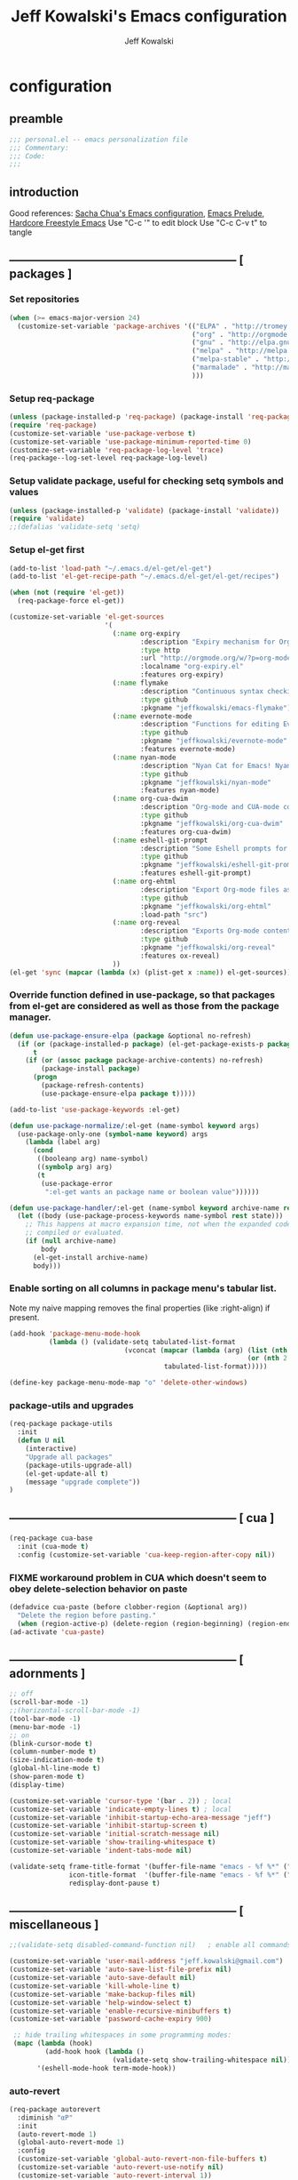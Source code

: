 #+TITLE: Jeff Kowalski's Emacs configuration
#+AUTHOR: Jeff Kowalski
#+PROPERTY: header-args :tangle yes :comments org
#+OPTIONS: toc:4 h:4
* configuration
** preamble
#+BEGIN_SRC emacs-lisp :comments no :padline no
  ;;; personal.el -- emacs personalization file
  ;;; Commentary:
  ;;; Code:
  ;;;
#+END_SRC
** introduction
Good references: [[https://github.com/sachac/.emacs.d/blob/gh-pages/Sacha.org][Sacha Chua's Emacs configuration]], [[https://github.com/bbatsov/prelude][Emacs Prelude]], [[http://doc.rix.si/org/fsem.html][Hardcore Freestyle Emacs]]
Use "C-c '" to edit block
Use "C-c C-v t" to tangle
** ----------------------------------------------------------- [ packages ]
*** Set repositories
#+BEGIN_SRC emacs-lisp
  (when (>= emacs-major-version 24)
    (customize-set-variable 'package-archives '(("ELPA" . "http://tromey.com/elpa/")
                                                ("org" . "http://orgmode.org/elpa/")
                                                ("gnu" . "http://elpa.gnu.org/packages/")
                                                ("melpa" . "http://melpa.org/packages/")
                                                ("melpa-stable" . "http://stable.melpa.org/packages/")
                                                ("marmalade" . "http://marmalade-repo.org/packages/")
                                                )))
#+END_SRC

*** Setup req-package
#+BEGIN_SRC emacs-lisp
  (unless (package-installed-p 'req-package) (package-install 'req-package))
  (require 'req-package)
  (customize-set-variable 'use-package-verbose t)
  (customize-set-variable 'use-package-minimum-reported-time 0)
  (customize-set-variable 'req-package-log-level 'trace)
  (req-package--log-set-level req-package-log-level)
#+END_SRC
*** Setup validate package, useful for checking setq symbols and values
#+BEGIN_SRC emacs-lisp
  (unless (package-installed-p 'validate) (package-install 'validate))
  (require 'validate)
  ;;(defalias 'validate-setq 'setq)
#+END_SRC
*** Setup el-get first
#+BEGIN_SRC emacs-lisp
  (add-to-list 'load-path "~/.emacs.d/el-get/el-get")
  (add-to-list 'el-get-recipe-path "~/.emacs.d/el-get/el-get/recipes")

  (when (not (require 'el-get))
    (req-package-force el-get))

  (customize-set-variable 'el-get-sources
                          '(
                            (:name org-expiry
                                   :description "Expiry mechanism for Org entries"
                                   :type http
                                   :url "http://orgmode.org/w/?p=org-mode.git;a=blob_plain;f=contrib/lisp/org-expiry.el;hb=HEAD"
                                   :localname "org-expiry.el"
                                   :features org-expiry)
                            (:name flymake
                                   :description "Continuous syntax checking for Emacs"
                                   :type github
                                   :pkgname "jeffkowalski/emacs-flymake")
                            (:name evernote-mode
                                   :description "Functions for editing Evernote notes directly from Emacs"
                                   :type github
                                   :pkgname "jeffkowalski/evernote-mode"
                                   :features evernote-mode)
                            (:name nyan-mode
                                   :description "Nyan Cat for Emacs! Nyanyanyanyanyanyanyanyanyan!"
                                   :type github
                                   :pkgname "jeffkowalski/nyan-mode"
                                   :features nyan-mode)
                            (:name org-cua-dwim
                                   :description "Org-mode and CUA-mode compatibility layer"
                                   :type github
                                   :pkgname "jeffkowalski/org-cua-dwim"
                                   :features org-cua-dwim)
                            (:name eshell-git-prompt
                                   :description "Some Eshell prompts for Git users"
                                   :type github
                                   :pkgname "jeffkowalski/eshell-git-prompt"
                                   :features eshell-git-prompt)
                            (:name org-ehtml
                                   :description "Export Org-mode files as editable web pages"
                                   :type github
                                   :pkgname "jeffkowalski/org-ehtml"
                                   :load-path "src")
                            (:name org-reveal
                                   :description "Exports Org-mode contents to Reveal.js HTML presentation"
                                   :type github
                                   :pkgname "jeffkowalski/org-reveal"
                                   :features ox-reveal)
                            ))
  (el-get 'sync (mapcar (lambda (x) (plist-get x :name)) el-get-sources))
#+END_SRC

*** Override function defined in use-package, so that packages from el-get are considered as well as those from the package manager.
#+BEGIN_SRC emacs-lisp
  (defun use-package-ensure-elpa (package &optional no-refresh)
    (if (or (package-installed-p package) (el-get-package-exists-p package))
        t
      (if (or (assoc package package-archive-contents) no-refresh)
          (package-install package)
        (progn
          (package-refresh-contents)
          (use-package-ensure-elpa package t)))))

  (add-to-list 'use-package-keywords :el-get)

  (defun use-package-normalize/:el-get (name-symbol keyword args)
    (use-package-only-one (symbol-name keyword) args
      (lambda (label arg)
        (cond
         ((booleanp arg) name-symbol)
         ((symbolp arg) arg)
         (t
          (use-package-error
           ":el-get wants an package name or boolean value"))))))

  (defun use-package-handler/:el-get (name-symbol keyword archive-name rest state)
    (let ((body (use-package-process-keywords name-symbol rest state)))
      ;; This happens at macro expansion time, not when the expanded code is
      ;; compiled or evaluated.
      (if (null archive-name)
          body
        (el-get-install archive-name)
        body)))
#+END_SRC

*** Enable sorting on all columns in package menu's tabular list.
Note my naive mapping removes the final properties (like :right-align) if present.
#+BEGIN_SRC emacs-lisp
  (add-hook 'package-menu-mode-hook
            (lambda () (validate-setq tabulated-list-format
                               (vconcat (mapcar (lambda (arg) (list (nth 0 arg) (nth 1 arg)
                                                              (or (nth 2 arg) t)))
                                         tabulated-list-format)))))

  (define-key package-menu-mode-map "o" 'delete-other-windows)
#+END_SRC
*** package-utils and upgrades
#+BEGIN_SRC emacs-lisp
  (req-package package-utils
    :init
    (defun U nil
      (interactive)
      "Upgrade all packages"
      (package-utils-upgrade-all)
      (el-get-update-all t)
      (message "upgrade complete"))
  )
#+END_SRC
** ----------------------------------------------------------- [ cua ]
#+BEGIN_SRC emacs-lisp
  (req-package cua-base
    :init (cua-mode t)
    :config (customize-set-variable 'cua-keep-region-after-copy nil))
#+END_SRC

*** FIXME workaround problem in CUA which doesn't seem to obey delete-selection behavior on paste
#+BEGIN_SRC emacs-lisp
  (defadvice cua-paste (before clobber-region (&optional arg))
    "Delete the region before pasting."
    (when (region-active-p) (delete-region (region-beginning) (region-end))))
  (ad-activate 'cua-paste)
#+END_SRC
** ----------------------------------------------------------- [ adornments ]
#+BEGIN_SRC emacs-lisp
  ;; off
  (scroll-bar-mode -1)
  ;;(horizontal-scroll-bar-mode -1)
  (tool-bar-mode -1)
  (menu-bar-mode -1)
  ;; on
  (blink-cursor-mode t)
  (column-number-mode t)
  (size-indication-mode t)
  (global-hl-line-mode t)
  (show-paren-mode t)
  (display-time)

  (customize-set-variable 'cursor-type '(bar . 2)) ; local
  (customize-set-variable 'indicate-empty-lines t) ; local
  (customize-set-variable 'inhibit-startup-echo-area-message "jeff")
  (customize-set-variable 'inhibit-startup-screen t)
  (customize-set-variable 'initial-scratch-message nil)
  (customize-set-variable 'show-trailing-whitespace t)
  (customize-set-variable 'indent-tabs-mode nil)

  (validate-setq frame-title-format '(buffer-file-name "emacs - %f %*" ("%b %*"))
                 icon-title-format  '(buffer-file-name "emacs - %f %*" ("%b %*"))
                 redisplay-dont-pause t)
#+END_SRC
** ----------------------------------------------------------- [ miscellaneous ]
#+BEGIN_SRC emacs-lisp
  ;;(validate-setq disabled-command-function nil)   ; enable all commands

  (customize-set-variable 'user-mail-address "jeff.kowalski@gmail.com")
  (customize-set-variable 'auto-save-list-file-prefix nil)
  (customize-set-variable 'auto-save-default nil)
  (customize-set-variable 'kill-whole-line t)
  (customize-set-variable 'make-backup-files nil)
  (customize-set-variable 'help-window-select t)
  (customize-set-variable 'enable-recursive-minibuffers t)
  (customize-set-variable 'password-cache-expiry 900)

   ;; hide trailing whitespaces in some programming modes:
   (mapc (lambda (hook)
           (add-hook hook (lambda ()
                            (validate-setq show-trailing-whitespace nil))))
         '(eshell-mode-hook term-mode-hook))
#+END_SRC
*** auto-revert
#+BEGIN_SRC emacs-lisp
  (req-package autorevert
    :diminish "αΡ"
    :init
    (auto-revert-mode 1)
    (global-auto-revert-mode 1)
    :config
    (customize-set-variable 'global-auto-revert-non-file-buffers t)
    (customize-set-variable 'auto-revert-use-notify nil)
    (customize-set-variable 'auto-revert-interval 1))
#+END_SRC
*** clang-format
#+BEGIN_SRC emacs-lisp
  (req-package clang-format
    :bind (("C-M-\\" . clang-format-buffer))
    :config (customize-set-variable 'clang-format-executable "clang-format-3.8"))
#+END_SRC
*** cperl mode
#+BEGIN_SRC emacs-lisp
  (req-package cperl-mode
    :init (defalias 'perl-mode 'cperl-mode))
#+END_SRC
*** compile
#+BEGIN_SRC emacs-lisp
  (req-package compile
    :bind (("<f5>" . recompile)))
#+END_SRC
*** doc view
#+BEGIN_SRC emacs-lisp
  (req-package doc-view
    :config
    (customize-set-variable 'doc-view-ghostscript-options
                            '("-dMaxBitmap=2147483647" "-dSAFER" "-dNOPAUSE" "-sDEVICE=png16m" "-dTextAlphaBits=4" "-dBATCH" "-dGraphicsAlphaBits=4" "-dQUIET"))
    (customize-set-variable 'doc-view-resolution 300))
#+END_SRC
*** fish mode
#+BEGIN_SRC emacs-lisp
  (req-package fish-mode)
#+END_SRC
*** make mode
#+BEGIN_SRC emacs-lisp
  (req-package make-mode
    ;; re-tabbing during whitespace-cleanup would kill makefiles
    :config
    (add-hook 'makefile-mode-hook
              (lambda () (remove-hook 'before-save-hook 'whitespace-cleanup t))))
#+END_SRC
*** whitespace
#+BEGIN_SRC emacs-lisp
  (defun modi/just-one-space-post-kill-word (&rest _)
    "Function to manage white space after `kill-word' operations.

  1. If point is at the beginning of the line after possibly some white space,
     remove that white space and re-indent that line.
  2. If there is space before or after the point, ensure that there is only
     one white space around the point.
  3. Otherwise, do nothing.

  During the whole operation do not change the point position with respect to the
  surrounding white space.

  abc|   def  ghi <-- point on the left of white space after 'abc'
  abc| ghi        <-- point still before white space after calling this function
  abc   |def  ghi <-- point on the right of white space before 'def'
  abc |ghi        <-- point still after white space after calling this function."
    (save-excursion ; maintain the initial position of the pt with respect to space
      (cond ((looking-back "^ *") ; remove extra space at beginning of line
             (just-one-space 0)
             (indent-according-to-mode))
            ((or (looking-at   " ")
                 (looking-back " ")) ; adjust space only if it exists
             (just-one-space 1))
            (t ; do nothing otherwise, includes case where the point is at EOL
             ))))
  ;; Delete extra horizontal white space after `kill-word' and `backward-kill-word'
  (advice-add 'kill-word :after #'modi/just-one-space-post-kill-word)
#+END_SRC

** ----------------------------------------------------------- [ emacs prelude ]
#+BEGIN_SRC emacs-lisp
  (req-package prelude-mode
    :diminish (prelude-mode . " π")
    :defines (prelude-mode-map)
    :config
    ;; fix keyboard behavior on terminals that send ^[O{ABCD} for arrows
    (defvar ALT-O-map (make-sparse-keymap) "ALT-O keymap.")
    (define-key prelude-mode-map (kbd "M-O") ALT-O-map))

  (req-package prelude-programming
    :config
    (add-hook 'prelude-prog-mode-hook
              (lambda ()
                (guru-mode -1)
                (whitespace-mode -1)) t))
#+END_SRC
** ----------------------------------------------------------- [ keyboard macros ]
#+BEGIN_SRC emacs-lisp
  (defvar defining-key)

  (defun end-define-macro-key nil
    "Ends the current macro definition."
    (interactive)
    (end-kbd-macro nil)
    (global-set-key defining-key last-kbd-macro)
    (global-set-key [f8] 'define-macro-key))

  (defun define-macro-key (key)
    "Bind a set of keystrokes to a single KEY."
    (interactive "kKey to define: ")
    (setq defining-key key)
    (global-set-key [f8] 'end-define-macro-key)
    (start-kbd-macro nil))

  (global-set-key (kbd "<f8>")            'define-macro-key)
#+END_SRC
** ----------------------------------------------------------- [ smartparens ]
#+BEGIN_SRC emacs-lisp
  (req-package smartparens
    :diminish " Φ"
    :config
    (define-key smartparens-strict-mode-map (kbd "M-<delete>")    'sp-unwrap-sexp)
    (define-key smartparens-strict-mode-map (kbd "M-<backspace>") 'sp-backward-unwrap-sexp))
#+END_SRC
** ----------------------------------------------------------- [ registers ]
Registers allow you to jump to a file or other location quickly.
To jump to a register, use C-x r j followed by the letter of the register.
#+BEGIN_SRC emacs-lisp
  (mapc
   (lambda (r)
     (set-register (car r) (cons 'file (cdr r))))
   '((?p . "~/.emacs.d/personal/personal.org")
     (?i . "~/Dropbox/sync-linux/installation.txt")
     (?c . "~/.emacs.d/personal/custom.el")
     (?f . "~/.config/fish/config.fish")
     (?m . "~/Dropbox/sync-linux/mac_addrs.org")
     (?z . "~/.zshrc")
     (?s . "~/Dropbox/workspace/sauron/sauron.rb")))
#+END_SRC
** ----------------------------------------------------------- [ shell / eshell ]
#+BEGIN_SRC emacs-lisp
  (req-package eshell
    :config
    (add-hook 'emacs-startup-hook
              (lambda ()
                (let ((default-directory (getenv "HOME")))
                  (command-execute 'eshell)
                  (bury-buffer))))

    ;; Visual commands are commands which require a proper terminal.
    ;; eshell will run them in a term buffer when you invoke them.
    (customize-set-variable 'eshell-visual-commands
                   '("less" "tmux" "htop" "top" "bash" "zsh" "fish"))
    (customize-set-variable 'eshell-visual-subcommands
                   '(("git" "log" "l" "diff" "show"))))

  (req-package eshell-git-prompt
    :require eshell
    :config
    (set-fontset-font t 'unicode "PowerlineSymbols" nil 'prepend))

  ;; (add-hook 'eshell-mode-hook
  ;;           (lambda ()
  ;;               (define-key eshell-mode-map
  ;;                 [remap pcomplete]
  ;;                 'helm-esh-pcomplete)))
  ;; (add-hook 'eshell-mode-hook
  ;;           (lambda ()
  ;;               (define-key eshell-mode-map
  ;;                 (kbd "M-p")
  ;;                 'helm-eshell-history)))
#+END_SRC
** ----------------------------------------------------------- [ multi-term ]
#+BEGIN_SRC emacs-lisp
  (req-package multi-term
    :bind* (("C-c t" . multi-term-dedicated-toggle))
    :config
    (customize-set-variable 'multi-term-dedicated-close-back-to-open-buffer-p t)
    (customize-set-variable 'multi-term-dedicated-select-after-open-p t)
    (customize-set-variable 'multi-term-program-switches "--login")
    (bind-key "C-c t" 'multi-term-dedicated-toggle prelude-mode-map))
#+END_SRC
** ----------------------------------------------------------- [ undo-tree ]
#+BEGIN_SRC emacs-lisp
  (req-package undo-tree
    :diminish " τ"
    :bind* (("C-z" . undo-tree-undo))
    :init (global-undo-tree-mode))
#+END_SRC
** ----------------------------------------------------------- [ image+ ]
#+BEGIN_SRC emacs-lisp
  (req-package image+
    :config
    (imagex-global-sticky-mode)
    (imagex-auto-adjust-mode)
    (let ((map imagex-sticky-mode-map))
      (define-key map "+" 'imagex-sticky-zoom-in)
      (define-key map "-" 'imagex-sticky-zoom-out)
      (define-key map "l" 'imagex-sticky-rotate-left)
      (define-key map "r" 'imagex-sticky-rotate-right)
      (define-key map "m" 'imagex-sticky-maximize)
      (define-key map "o" 'imagex-sticky-restore-original)
      (define-key map "\C-x\C-s" 'imagex-sticky-save-image)))
#+END_SRC
** ----------------------------------------------------------- [ cmake ]
#+BEGIN_SRC emacs-lisp
  (req-package cmake-mode
    :config (add-hook 'cmake-mode-hook
                      (lambda () (customize-set-variable 'cmake-tab-width 4))))

  (req-package cmake-ide ; https://github.com/atilaneves/cmake-ide
    :require rtags       ; https://github.com/Andersbakken/rtags
    :config (cmake-ide-setup))
#+END_SRC
** ----------------------------------------------------------- [ dired ]
#+BEGIN_SRC emacs-lisp
  (req-package dired-single
    :require (autorevert dired dired+)
    :config
    (customize-set-variable 'font-lock-maximum-decoration (quote ((dired-mode) (t . t))))
    (customize-set-variable 'dired-omit-files (concat dired-omit-files "\\."))
    (add-hook 'dired-mode-hook (lambda () (dired-omit-mode)))
    (define-key dired-mode-map [return] 'dired-single-buffer)
    (define-key dired-mode-map [down-mouse-1] 'dired-single-buffer-mouse)
    (define-key dired-mode-map [^]
      (lambda ()
        (dired-single-buffer ".."))))
#+END_SRC
** ----------------------------------------------------------- [ helm ]
#+BEGIN_SRC emacs-lisp
  (req-package helm
    :diminish " H"
    :init (helm-mode 1)
    :bind (("C-x C-f" . helm-find-files)
           ("M-x"     . helm-M-x)
           ("C-x b"   . helm-buffers-list)
           ("C-M-g"   . helm-do-grep))
    :config
    (helm-adaptive-mode t)
    (defun jeff/find-file-as-root ()
      "Like 'helm-find-file', but automatically edit the file with root-privileges (using tramp/sudo), if the file is not writable by user."
      (interactive)
      (let ((file (helm-read-file-name "Edit as root: ")))
        (unless (file-writable-p file)
          (setq file (concat "/sudo:root@localhost:" file)))
        (find-file file)))
    (global-set-key (kbd "C-x F") 'jeff/find-file-as-root))
#+END_SRC

*** FIXME workaround problem in select-frame-set-input-focus
  select-frame-set-input-focus(#<frame *Minibuf-1* * 0x6a44268>)
  helm-frame-or-window-configuration(restore)
  helm-cleanup()
  ...
  helm-internal(...)
  ...
which throws error "progn: Not an in-range integer, float, or cons of integers"
#+BEGIN_SRC emacs-lisp
  (defun select-frame-set-input-focus (frame &optional norecord)
    "Select FRAME, raise it, and set input focus, if possible.
  If `mouse-autoselect-window' is non-nil, also move mouse pointer
  to FRAME's selected window.  Otherwise, if `focus-follows-mouse'
  is non-nil, move mouse cursor to FRAME.

  Optional argument NORECORD means to neither change the order of
  recently selected windows nor the buffer list."
    (select-frame frame norecord)
    (raise-frame frame)

    ;; Ensure, if possible, that FRAME gets input focus.
    ;; (when (memq (window-system frame) '(x w32 ns))
    ;;    (x-focus-frame frame))

    ;; Move mouse cursor if necessary.
    (cond
     (mouse-autoselect-window
      (let ((edges (window-inside-edges (frame-selected-window frame))))
        ;; Move mouse cursor into FRAME's selected window to avoid that
        ;; Emacs mouse-autoselects another window.
        (set-mouse-position frame (nth 2 edges) (nth 1 edges))))
     (focus-follows-mouse
      ;; Move mouse cursor into FRAME to avoid that another frame gets
      ;; selected by the window manager.
      (set-mouse-position frame (1- (frame-width frame)) 0))))
#+END_SRC

*** helm-swoop
#+BEGIN_SRC emacs-lisp
  (req-package helm-swoop
    :require helm
    :defines (helm-swoop-last-prefix-number)
    :bind (("M-i" . helm-swoop)))
#+END_SRC
** ----------------------------------------------------------- [ ruby ]
*** ruby-tools
#+BEGIN_SRC emacs-lisp
  (req-package ruby-tools
    :diminish " ρ")
#+END_SRC
*** rbenv
#+BEGIN_SRC emacs-lisp
  (req-package rbenv
    :config
    (validate-setq rbenv-executable (concat (getenv "HOME") "/.linuxbrew/bin/rbenv"))
    (customize-set-variable 'rbenv-show-active-ruby-in-modeline nil)
    (global-rbenv-mode))
#+END_SRC
*** inf-ruby
#+BEGIN_SRC emacs-lisp
  (req-package inf-ruby
    :require rbenv
    :config (customize-set-variable 'inf-ruby-default-implementation "pry"))
#+END_SRC
*** robe
#+BEGIN_SRC emacs-lisp
  (req-package robe
    :require (helm-robe company inf-ruby)
    :config
    (add-hook 'ruby-mode-hook 'robe-mode)
    (eval-after-load 'company '(push 'company-robe company-backends))
    ;; (add-hook 'robe-mode-hook 'ac-robe-setup)
    ;; (defadvice inf-ruby-console-auto (before activate-rvm-for-robe activate) (rvm-activate-corresponding-ruby))
    )
#+END_SRC
** ----------------------------------------------------------- [ time ]
#+BEGIN_SRC emacs-lisp
  (req-package time
    :config
    (customize-set-variable 'display-time-world-list '(("America/Los_Angeles" "Berkeley")
                                                       ("America/New_York" "New York")
                                                       ("UTC" "UTC")
                                                       ("Europe/London" "London")
                                                       ("Asia/Calcutta" "India")
                                                       ("Asia/Shanghai" "China")))
    (global-set-key (kbd "<f9> C") 'helm-world-time))
#+END_SRC
** ----------------------------------------------------------- [ sunshine ]
#+BEGIN_SRC emacs-lisp
  (req-package sunshine
    :config
    (customize-set-variable 'sunshine-location "Lafayette, California")
    (customize-set-variable 'sunshine-show-icons t)
    (customize-set-variable 'sunshine-units 'imperial)
    (global-set-key (kbd "<f9> w") 'sunshine-forecast)
    (global-set-key (kbd "<f9> W") 'sunshine-quick-forecast))
#+END_SRC
** ----------------------------------------------------------- [ company ]
#+BEGIN_SRC emacs-lisp
  (req-package company
    :diminish " Ψ"
    :config
    (customize-set-variable 'company-auto-complete t)
    (customize-set-variable 'company-idle-delay 0.5)
    (add-to-list 'company-backends 'company-dabbrev t)
    (add-to-list 'company-backends 'company-ispell t)
    (add-to-list 'company-backends 'company-files t)
    (add-to-list 'company-transformers 'company-sort-by-occurrence))

  (defun my-pcomplete-capf ()
    "Org-mode completions."
    (add-hook 'completion-at-point-functions 'pcomplete-completions-at-point nil t))
  (add-hook 'org-mode-hook 'my-pcomplete-capf)
#+END_SRC
** ----------------------------------------------------------- [ tramp ]
#+BEGIN_SRC emacs-lisp
  ;; disable version control checks
  (customize-set-variable 'vc-ignore-dir-regexp
        (format "\\(%s\\)\\|\\(%s\\)"
                vc-ignore-dir-regexp
                tramp-file-name-regexp))
#+END_SRC
** ----------------------------------------------------------- [ ido ]
#+BEGIN_SRC emacs-lisp
  (req-package ido
    :config
    (customize-set-variable 'ido-everywhere nil)
    (add-hook 'ido-minibuffer-setup-hook
              (lambda ()
                ;; Locally disable 'truncate-lines'
                (set (make-local-variable 'truncate-lines) nil)))
    (add-hook 'ido-setup-hook
              (lambda ()
                ;; Display ido results vertically, rather than horizontally:
                (customize-set-variable 'ido-decorations (quote ("\n-> "
                                                                 ""
                                                                 "\n   "
                                                                 "\n   ..."
                                                                 "[" "]"
                                                                 " [No match]"
                                                                 " [Matched]"
                                                                 " [Not readable]"
                                                                 " [Too big]"
                                                                 " [Confirm]")))
                ;;eg. allows "bgorg" to match file "begin.org"
                (customize-set-variable 'ido-enable-flex-matching t)
                (define-key ido-completion-map (kbd "<up>")   'ido-prev-match)
                (define-key ido-completion-map (kbd "<down>") 'ido-next-match))))
#+END_SRC
** ----------------------------------------------------------- [ magit ]

#+BEGIN_SRC emacs-lisp
  (req-package magit
    :diminish "ma"
    :config (customize-set-variable 'magit-diff-arguments '("--ignore-all-space" "--stat" "--no-ext-diff"))) ; ignore whitespace
#+END_SRC
** ----------------------------------------------------------- [ ibuffer ]
#+BEGIN_SRC emacs-lisp
  ;; *Nice* buffer switching
  (req-package ibuffer
    :require ibuf-ext
    :bind ("C-x C-b" . ibuffer)
    :config
    (customize-set-variable 'ibuffer-show-empty-filter-groups nil)
    (customize-set-variable 'ibuffer-saved-filter-groups
                   '(("default"
                      ("version control" (or (mode . svn-status-mode)
                                             (mode . svn-log-edit-mode)
                                             (mode . magit-mode)
                                             (mode . magit-status-mode)
                                             (mode . magit-commit-mode)
                                             (mode . magit-log-edit-mode)
                                             (mode . magit-log-mode)
                                             (mode . magit-reflog-mode)
                                             (mode . magit-stash-mode)
                                             (mode . magit-diff-mode)
                                             (mode . magit-wazzup-mode)
                                             (mode . magit-branch-manager-mode)
                                             (name . "^\\*svn-")
                                             (name . "^\\*vc\\*$")
                                             (name . "^\\*Annotate")
                                             (name . "^\\*git-")
                                             (name . "^\\*magit")
                                             (name . "^\\*vc-")))
                      ("emacs" (or (name . "^\\*scratch\\*$")
                                   (name . "^\\*Messages\\*$")
                                   (name . "^\\*Warnings\\*$")
                                   (name . "^TAGS\\(<[0-9]+>\\)?$")
                                   (mode . help-mode)
                                   (mode . package-menu-mode)
                                   (name . "^\\*Apropos\\*$")
                                   (name . "^\\*info\\*$")
                                   (name . "^\\*Occur\\*$")
                                   (name . "^\\*grep\\*$")
                                   (name . "^\\*Compile-Log\\*$")
                                   (name . "^\\*Backtrace\\*$")
                                   (name . "^\\*Process List\\*$")
                                   (name . "^\\*gud\\*$")
                                   (name . "^\\*Man")
                                   (name . "^\\*WoMan")
                                   (name . "^\\*Kill Ring\\*$")
                                   (name . "^\\*Completions\\*$")
                                   (name . "^\\*tramp")
                                   (name . "^\\*Shell Command Output\\*$")
                                   (name . "^\\*Evernote-Client-Output\\*$")
                                   (name . "^\\*compilation\\*$")))
                      ("helm" (or (mode . helm-mode)
                                  (name . "^\\*helm[- ]")
                                  (name . "^\\*Debug Helm Log\\*$")))
                      ("shell" (or (name . "^\\*shell\\*$")
                                   (name . "^\\*ansi-term\\*$")
                                   (name . "^\\*terminal<\d+>\\*$")
                                   (name . "^\\*eshell\\*$")))
                      ("evernote" (or (mode . evernote-browsing-mode)))
                      ("emacs source" (or (mode . emacs-lisp-mode)
                                          (filename . "/Applications/Emacs.app")
                                          (filename . "/bin/emacs")))
                      ("agenda" (or (name . "^\\*Calendar\\*$")
                                    (name . "^diary$")
                                    (name . "^\\*Agenda")
                                    (name . "^\\*org-")
                                    (name . "^\\*Org")
                                    (mode . org-mode)
                                    (mode . muse-mode)))
                      ("latex" (or (mode . latex-mode)
                                   (mode . LaTeX-mode)
                                   (mode . bibtex-mode)
                                   (mode . reftex-mode)))
                      ("dired" (or (mode . dired-mode))))))
    (add-hook 'ibuffer-hook (lambda () (ibuffer-switch-to-saved-filter-groups "default")))

    (defadvice ibuffer-generate-filter-groups (after reverse-ibuffer-groups () activate)
      "Order ibuffer filter groups so the order is : [Default], [agenda], [Emacs]."
      (setq ad-return-value (nreverse ad-return-value))))
#+END_SRC
** ----------------------------------------------------------- [ ace-window ]
#+BEGIN_SRC emacs-lisp
  (req-package ace-window
    :config '(customize-set-variable aw-scope 'frame))
#+END_SRC
** ----------------------------------------------------------- [ abbrev ]
#+BEGIN_SRC emacs-lisp
  (req-package abbrev
    :diminish ""
    :require key-chord
    :init (abbrev-mode +1)
    :config
    (defun endless/ispell-word-then-abbrev (p)
      "Call `ispell-word', then create an abbrev for it.
  With prefix P, create local abbrev. Otherwise it will
  be global."
      (interactive "P")
      (let (bef aft)
        (save-excursion
          (while (progn
                   (backward-word)
                   (and (setq bef (thing-at-point 'word))
                        (not (ispell-word nil 'quiet)))))
          (setq aft (thing-at-point 'word)))
        (when (and aft bef (not (equal aft bef)))
          (setq aft (downcase aft))
          (setq bef (downcase bef))
          (define-abbrev
            (if p local-abbrev-table global-abbrev-table)
            bef aft)
          (message "\"%s\" now expands to \"%s\" %sally"
                   bef aft (if p "loc" "glob")))))
    (customize-set-variable 'abbrev-file-name "~/.abbrev_defs")
    (customize-set-variable 'save-abbrevs 'silently)
    (key-chord-define-global "sx" 'endless/ispell-word-then-abbrev))
#+END_SRC
** ----------------------------------------------------------- [ org ]
#+BEGIN_SRC emacs-lisp
    (req-package org
      :diminish "Ο"
  ;;    :loader :elpa
      ;; NOTE: org must be manually installed from elpa / gnu since it's
      ;; require'd from init.el in order to tangle personal.org
      :bind  (("C-c l" . org-store-link)
              ("C-c c" . org-capture)
              ("C-c a" . org-agenda)
              ("C-c b" . org-iswitchb))

      :config
      (customize-set-variable 'org-directory "~/Dropbox/workspace/org/")
      ;; (customize-set-variable 'org-replace-disputed-keys t) ; org-CUA-compatible
      (customize-set-variable 'org-log-into-drawer t)
      (customize-set-variable 'org-support-shift-select 'always)
      (customize-set-variable 'org-default-notes-file (concat org-directory "refile.org"))
      (customize-set-variable 'org-agenda-files (list (concat org-directory "tasks.org")
                                                      (concat org-directory "sauron.org")
                                                      (concat org-directory "gcal.org")))
      (customize-set-variable 'org-modules '(org-bbdb org-bibtex org-docview org-gnus org-info org-habit org-irc org-mhe org-rmail org-w3m))
      (customize-set-variable 'org-startup-indented t)
      (customize-set-variable 'org-enforce-todo-dependencies t)
      (customize-set-variable 'org-confirm-elisp-link-function nil)
      (customize-set-variable 'org-src-window-setup 'current-window)

      (org-babel-do-load-languages
       'org-babel-load-languages '((sh . t)
                                   (ruby . t)
                                   (dot . t)
                                   (latex . t)
                                   (emacs-lisp . t)))
      (add-hook 'org-mode-hook (lambda () (auto-revert-mode 1)))
      (defun jeff/org-add-ids-to-headlines-in-file ()
        "Add ID properties to all headlines in the current file which do not already have one."
        (interactive)
        (org-map-entries 'org-id-get-create))
      ;; (add-hook 'org-mode-hook
      ;;           (lambda ()
      ;;             (add-hook 'before-save-hook 'jeff/org-add-ids-to-headlines-in-file nil 'local)))

      (defun org-check-misformatted-subtree ()
        "Check misformatted entries in the current buffer."
        (interactive)
        (show-all)
        (org-map-entries
         (lambda ()
           (when (and (move-beginning-of-line 2)
                      (not (looking-at org-heading-regexp)))
             (if (or (and (org-get-scheduled-time (point))
                          (not (looking-at (concat "^.*" org-scheduled-regexp))))
                     (and (org-get-deadline-time (point))
                          (not (looking-at (concat "^.*" org-deadline-regexp)))))
                 (when (y-or-n-p "Fix this subtree? ")
                   (message "Call the function again when you're done fixing this subtree.")
                   (recursive-edit))
               (message "All subtrees checked.")))))))
#+END_SRC
*** org bullets, indent
#+BEGIN_SRC emacs-lisp
    (req-package org-bullets
      :diminish " Οι"
      :init (add-hook 'org-mode-hook (lambda () (org-bullets-mode 1))))
    (req-package org-indent
      :require org-bullets
      :diminish " Οβ")
#+END_SRC
*** ox
#+BEGIN_SRC emacs-lisp
  (req-package ox
    :require org
    :config (validate-setq org-id-locations-file "~/Dropbox/workspace/org/.org-id-locations")
  )
#+END_SRC
*** org habit
#+BEGIN_SRC emacs-lisp
    (req-package org-habit
      :require org
      :config
      (customize-set-variable 'org-habit-following-days 1)
      (customize-set-variable 'org-habit-graph-column 46))
#+END_SRC
*** htmlize
#+BEGIN_SRC emacs-lisp
  (req-package htmlize)
#+END_SRC
*** org agenda
#+BEGIN_SRC emacs-lisp
  (req-package org-agenda
    :require (org htmlize)
    :config
    (customize-set-variable 'org-agenda-tags-column -97)
    (customize-set-variable 'org-agenda-block-separator
                            (let ((retval ""))
                              (dotimes (i (- org-agenda-tags-column)) (setq retval (concat retval "=")))
                              retval))
    (customize-set-variable 'org-agenda-search-headline-for-time nil)
    (customize-set-variable 'org-agenda-window-setup 'current-window)
    (customize-set-variable 'org-agenda-log-mode-items '(clock closed state))
    (customize-set-variable 'org-agenda-dim-blocked-tasks nil) ; much faster!
    (customize-set-variable 'org-agenda-use-tag-inheritance nil)
    (customize-set-variable 'org-priority-faces '((?A . org-warning)))
    (customize-set-variable 'org-agenda-exporter-settings
                            '(
                              ;;(org-agenda-add-entry-text-maxlines 50)
                              ;;(org-agenda-with-colors nil)
                              (org-agenda-write-buffer-name "Agenda")
                              ;;(ps-number-of-columns 2)
                              (ps-landscape-mode nil)
                              (ps-print-color-p (quote black-white))
                              (htmlize-output-type (quote css))))

    (defun my-org-cmp-tag (a b)
      "Compare the tags of A and B, in reverse order."
      (let ((ta (mapconcat 'identity (reverse (get-text-property 1 'tags a)) ":"))
            (tb (mapconcat 'identity (reverse (get-text-property 1 'tags b)) ":")))
        (cond ((and (not ta) (not tb)) nil)
              ((not ta) -1)
              ((not tb) +1)
              ((string-lessp ta tb) -1)
              ((string-lessp tb ta) +1)
              (t nil))))
    (customize-set-variable 'org-agenda-custom-commands
                            '(("d" "Timeline for today" ((agenda "" ))
                               ((org-agenda-span 1)
                                (org-agenda-show-log t)
                                (org-agenda-log-mode-items '(clock closed state))
                                (org-agenda-clockreport-mode t)
                                (org-agenda-entry-types '())))

                              ("s" "Startup View"
                               ((agenda ""    ((org-agenda-span 3)
                                               (org-agenda-start-on-weekday nil)
                                               ;;(org-agenda-skip-function '(org-agenda-skip-entry-if 'todo 'done))
                                               (org-agenda-skip-scheduled-if-deadline-is-shown t)
                                               (org-agenda-prefix-format "  %-10T %t")
                                               (org-agenda-hide-tags-regexp "^@")
                                               (org-agenda-cmp-user-defined 'my-org-cmp-tag)
                                               (org-agenda-sorting-strategy '(time-up todo-state-down habit-up tag-up priority-down user-defined-up alpha-up))
                                               ;;(org-agenda-todo-ignore-scheduled 'future)
                                               (org-deadline-warning-days 0)))
                                (agenda "TODO" ((org-agenda-time-grid nil)
                                                (org-deadline-warning-days 365)
                                                (org-agenda-prefix-format "  %-10T %s")
                                                (org-agenda-hide-tags-regexp "^@")
                                                (org-agenda-entry-types '(:deadline))
                                                (org-agenda-skip-function '(org-agenda-skip-entry-if 'scheduled))
                                                (org-agenda-start-on-weekday nil)
                                                (org-agenda-span 1)
                                                (org-agenda-overriding-header "Unscheduled upcoming deadlines:")))
                                (todo "TODO"   ((org-agenda-time-grid nil)
                                                (org-agenda-skip-function '(org-agenda-skip-entry-if 'notregexp "#[A-C]" 'scheduled 'deadline))
                                                ;;(org-agenda-todo-keyword-format "")
                                                (org-agenda-prefix-format "  %-10T %t")
                                                (org-agenda-hide-tags-regexp "^@")
                                                ;;(org-agenda-show-inherited-tags nil)
                                                (org-agenda-cmp-user-defined 'my-org-cmp-tag)
                                                (org-agenda-sorting-strategy '(priority-down tag-up user-defined-up alpha-up))
                                                (org-agenda-overriding-header "Unscheduled, no deadline:")))
                                (todo "TODO"   ((org-agenda-time-grid nil)
                                                (org-agenda-skip-function '(org-agenda-skip-entry-if 'regexp "#[A-C]" 'scheduled 'deadline))
                                                ;;(org-agenda-todo-keyword-format "")
                                                (org-agenda-prefix-format "  %-10T %t")
                                                (org-agenda-hide-tags-regexp "^@")
                                                ;;(org-agenda-show-inherited-tags nil)
                                                (org-agenda-cmp-user-defined 'my-org-cmp-tag)
                                                (org-agenda-sorting-strategy '(priority-down tag-up user-defined-up alpha-up))
                                                (org-agenda-overriding-header "Someday:")))))))
    (add-hook 'org-finalize-agenda-hook
              (lambda () (remove-text-properties
                          (point-min) (point-max) '(mouse-face t))))
    (add-hook 'org-agenda-mode-hook
              (lambda () (whitespace-mode -1)) t)

    (defun jeff/org-agenda-edit-headline ()
      "Go to the Org-mode file containing the item at point, then mark headline for overwriting."
      (interactive)
      (org-agenda-goto)
      (search-backward (org-get-heading t t))
      (push-mark)
      (goto-char (match-end 0))
      (activate-mark))
    (define-key org-agenda-mode-map (kbd "h") 'jeff/org-agenda-edit-headline)

    (customize-set-variable 'org-agenda-timegrid-use-ampm t)
    (customize-set-variable 'org-agenda-time-grid
                            '((daily weekly today require-timed remove-match)
                              (800 900 1000 1100 1200 1300 1400 1500 1600 1700 1800 1900 2000)
                              "........" "----------------"))

    ;; Remove from agenda time grid lines that are in an appointment The
    ;; agenda shows lines for the time grid. Some people think that these
    ;; lines are a distraction when there are appointments at those
    ;; times. You can get rid of the lines which coincide exactly with the
    ;; beginning of an appointment. Michael Ekstrand has written a piece of
    ;; advice that also removes lines that are somewhere inside an
    ;; appointment: see [[http://orgmode.org/worg/org-hacks.html][Org-hacks]]

    (defun org-time-to-minutes (time)
      "Convert an HHMM time to minutes"
      (+ (* (/ time 100) 60) (% time 100)))

    (defun org-time-from-minutes (minutes)
      "Convert a number of minutes to an HHMM time"
      (+ (* (/ minutes 60) 100) (% minutes 60)))

    (defun org-extract-window (line)
      "Extract start and end times from org entries"
      (let ((start (get-text-property 1 'time-of-day line))
            (dur (get-text-property 1 'duration line)))
        (cond
         ((and start dur)
          (cons start
                (org-time-from-minutes
                 (+ dur (org-time-to-minutes start)))))
         (start start)
         (t nil))))

    (defadvice org-agenda-add-time-grid-maybe (around mde-org-agenda-grid-tweakify
                                                      (list ndays todayp))
      (if (member 'remove-match (car org-agenda-time-grid))
          (flet ((extract-window
                     (line)
                     (let ((start (get-text-property 1 'time-of-day line))
                           (dur (get-text-property 1 'duration line)))
                       (cond
                        ((and start dur)
                         (cons start
                               (org-time-from-minutes
                                (truncate
                                 (+ dur (org-time-to-minutes start))))))
                        (start start)
                        (t nil)))))
            (let* ((windows (delq nil (mapcar 'extract-window list)))
                   (org-agenda-time-grid
                    (list
                     (car org-agenda-time-grid)
                     (remove-if
                      (lambda (time)
                        (find-if (lambda (w)
                                   (if (numberp w)
                                       (equal w time)
                                     (and (>= time (car w))
                                          (< time (cdr w)))))
                                 windows))
                      (cadr org-agenda-time-grid) )
                     (caddr org-agenda-time-grid)
                     (cadddr org-agenda-time-grid)
                     )))
              ad-do-it))
        ad-do-it))
    (ad-activate 'org-agenda-add-time-grid-maybe)
    )
#+END_SRC
*** org clock
#+BEGIN_SRC emacs-lisp
  (req-package org-clock
    :require org
    :config
    (customize-set-variable 'org-clock-into-drawer t)
    (defun jeff/org-mode-ask-effort ()
      "Ask for an effort estimate when clocking in."
      (unless (org-entry-get (point) "Effort")
        (let ((effort
               (completing-read
                "Effort: "
                (org-entry-get-multivalued-property (point) "Effort"))))
          (unless (equal effort "")
            (org-set-property "Effort" effort)))))
    (add-hook 'org-clock-in-prepare-hook 'jeff/org-mode-ask-effort))
#+END_SRC
*** org capture
#+BEGIN_SRC emacs-lisp
  (req-package org-protocol
    :require org)

  (req-package org-capture
    :require (org org-protocol s)
    :bind (("C-M-r" . org-capture)
           ("C-c r" . org-capture))
    :config
    (defun adjust-captured-headline (hl)
      "Fixup headlines for amazon orders"
      (downcase (if (string-match "amazon\\.com order of \\(.+?\\)\\(\\.\\.\\.\\)?\\( has shipped!\\)? :" hl)
                    (let ((item (match-string 1 hl)))
                      (cond ((string-match ":@quicken:" hl) (concat "order of " item " :amazon_visa:@quicken:"))
                            ((string-match ":@waiting:" hl) (concat "delivery of " item " :amazon:@waiting:"))
                            (t hl))
                      )
                  hl)))

    ;; Thank you random guy from StackOverflow
    ;; http://stackoverflow.com/questions/23517372/hook-or-advice-when-aborting-org-capture-before-template-selection
    (defadvice org-capture (after make-full-window-frame activate)
      "Advise capture to be the only window when used as a popup named 'emacs-capture'"
      (if (equal "emacs-capture" (frame-parameter nil 'name)) (delete-other-windows)))
    (defadvice org-capture-finalize (after delete-capture-frame activate)
      "Advise capture-finalize to close the frame"
      (if (equal "emacs-capture" (frame-parameter nil 'name)) (delete-frame)))

    (customize-set-variable 'org-capture-templates
                   (quote (("b" "entry.html" entry (file+headline (lambda () (concat org-directory "tasks.org")) "SINGLETON")
                            "* TODO %:description\n%:initial\n" :immediate-finish t)
                           ("h" "habit" entry (file+headline (lambda () (concat org-directory "tasks.org")) "SINGLETON")
                            "* TODO [#C] %?\nSCHEDULED: %(s-replace \">\" \" .+1d/3d>\" \"%t\")\n:PROPERTIES:\n:STYLE: habit\n:END:\n")
                           ("t" "todo" entry (file+headline (lambda () (concat org-directory "tasks.org")) "SINGLETON")
                            "* TODO [#C] %?\n")
                           ;; capture bookmarklet
                           ;; javascript:capture('@agendas');function enc(s){return encodeURIComponent(typeof(s)=="string"?s.toLowerCase().replace(/"/g, "'"):s);};function capture(context){var re=new RegExp(/(.*) - \S+@gmail.com/);var m=re.exec(document.title);var t=m?m[1]:document.title;javascript:location.href='org-protocol://capture://w/'+encodeURIComponent(location.href)+'/'+enc(t)+' :'+context+':/'+enc(window.getSelection());}
                           ("w" "org-protocol" entry (file+headline (lambda () (concat org-directory "tasks.org")) "SINGLETON")
                            "* TODO [#C] %?%(adjust-captured-headline \"%:description\")\nSCHEDULED: %t\n:PROPERTIES:\n:END:\n%:link\n%:initial\n"))))
    (add-hook 'org-capture-prepare-finalize-hook 'org-id-get-create)
    (add-hook 'org-capture-prepare-finalize-hook 'org-expiry-insert-created)

    (defun my/save-all-agenda-buffers ()
      "Function used to save all agenda buffers that are currently open, based on `org-agenda-files'."
      (interactive)
      (save-current-buffer
        (dolist (buffer (buffer-list t))
          (set-buffer buffer)
          (when (member (buffer-file-name)
                        (mapcar 'expand-file-name (org-agenda-files t)))
            (save-buffer)))))

    ;; save all the agenda files after each capture
    (add-hook 'org-capture-after-finalize-hook 'my/save-all-agenda-buffers))
#+END_SRC
*** org reveal
#+BEGIN_SRC emacs-lisp
  (req-package ox-reveal
    :config (customize-set-variable 'org-reveal-root "file:///home/jeff/workspace/reveal.js"))
#+END_SRC
*** org cua dwim
#+BEGIN_SRC emacs-lisp
  (req-package org-cua-dwim
    :el-get t
    :require (cua-base org)
    :init (org-cua-dwim-activate))
#+END_SRC
*** org expiry
#+BEGIN_SRC emacs-lisp
  (req-package org-expiry
    :el-get t
    :require org-capture
    :config
    (org-expiry-insinuate)
    (customize-set-variable 'org-expiry-created-property-name "CREATED") ; name of property when an item is created
    (customize-set-variable 'org-expiry-inactive-timestamps t))          ; don't have everything in the agenda view
#+END_SRC
** ----------------------------------------------------------- [ org-ehtml ]
#+BEGIN_SRC emacs-lisp
  (req-package web-server)

  (req-package org-ehtml
    :el-get t
    :require (org web-server)
    :config
    (validate-setq org-ehtml-allow-agenda t)
    (customize-set-variable 'org-ehtml-everything-editable t)
    (customize-set-variable 'org-ehtml-docroot (expand-file-name "~/Dropbox/workspace/org"))

    (defun pre-adjust-agenda-for-html nil
      "Adjust agenda buffer before htmlize.
  Adds a link overlay to be intercepted by post-adjust-agenda-for-html."
      (goto-char (point-min))
      (let (marker id)
        (while (not (eobp))
          (cond
           ((setq marker (or (get-text-property (point) 'org-hd-marker)
                             (get-text-property (point) 'org-marker)))
            (when (and (setq id (org-id-get marker))
                       (let ((case-fold-search nil))
                         (re-search-forward (get-text-property (point) 'org-not-done-regexp)
                                            (point-at-eol) t)))
              (htmlize-make-link-overlay (match-beginning 0) (match-end 0) (concat "todo:" id)))
            ))
          (beginning-of-line 2))))
    (add-hook 'htmlize-before-hook 'pre-adjust-agenda-for-html)

    (defun post-adjust-agenda-for-html nil
      "Adjust agenda buffer after htmlize.
  Intercept link overlay from pre-adjust-agenda-for-html, and
  convert to call to javascript function."
      (goto-char (point-min))
      (search-forward "</head>")
      (beginning-of-line)
      (insert "
      <script src=\"http://code.jquery.com/jquery-1.10.2.min.js\"></script>
      <script>
          function todo (id) {
            var xurl   = 'todo/' + id;

            $.ajax({
                url: xurl
            }).success(function() {
                $('#message').text('done ' + xurl).show().fadeOut(1000);
            }).fail(function(jqXHR, textStatus) {
                $('#message').text('failed ' + xurl + ': ' + textStatus).show().fadeOut(5000);
                return false;
            });
          }
      </script>
  ")
      (search-forward "<body>")
      (beginning-of-line 2)
      (insert "    <span id=\"message\"></span>")
      (while (re-search-forward "<a href=\"todo:\\(.*\\)\">\\(.*\\)</a>" nil t)
        (replace-match "<a href='' onclick='todo(\"\\1\");'>\\2</a>")))
    (add-hook 'htmlize-after-hook 'post-adjust-agenda-for-html)

    (defun jeff/capture-handler (request)
      "Handle REQUEST objects meant for 'org-capture'.
  GET header should contain a path in form '/capture/KEY/LINK/TITLE/BODY'."
      (with-slots (process headers) request
        (let ((path (cdr (assoc :GET headers))))
          (if (string-match "/capture:?/\\(.*\\)" path)
              (progn
                (org-protocol-capture (match-string 1 path))
                (ws-response-header process 200))
            (ws-send-404 process)))))

    (defun jeff/todo-handler (request)
      "Handle REQUEST objects meant for 'org-todo'.
  GET header should contain a path in form '/todo/ID'."
      (with-slots (process headers) request
        (let ((path (cdr (assoc :GET headers))))
          (if (string-match "/todo:?/\\(.*\\)" path)
              (let* ((id (match-string 1 path))
                     (m (org-id-find id 'marker)))
                (when m
                  (save-excursion (org-pop-to-buffer-same-window (marker-buffer m))
                                  (goto-char m)
                                  (move-marker m nil)
                                  (org-todo 'done)
                                  (save-buffer)))
                (ws-response-header process 200))
            (ws-send-404 process)))))

    (when (boundp 'ws-servers)
      (mapc (lambda (server)
              (if (= 3333 (port server))
                  (ws-stop server)))
            ws-servers)
      (condition-case-unless-debug nil
          (ws-start '(((:GET  . "/capture") . jeff/capture-handler)
                      ((:GET  . "/todo")    . jeff/todo-handler)
                      ((:GET  . ".*")       . org-ehtml-file-handler)
                      ((:POST . ".*")       . org-ehtml-edit-handler))
                    3333)
        (error (message "Failed to create web server"))))
    )
#+END_SRC
** ----------------------------------------------------------- [ evernote ]
#+BEGIN_SRC emacs-lisp
  (req-package evernote-mode
    :el-get t
    :bind (("C-c E c" . evernote-create-note)
           ("C-c E o" . evernote-open-note)
           ("C-c E s" . evernote-search-notes)
           ("C-c E S" . evernote-do-saved-search)
           ("C-c E w" . evernote-write-note)
           ("C-c E p" . evernote-post-region)
           ("C-c E b" . evernote-browser))
    :config
    (customize-set-variable 'evernote-developer-token "S=s1:U=81f:E=1470997a804:C=13fb1e67c09:P=1cd:A=en-devtoken:V=2:H=0b3aafa546daa4a9b43c77a7574390d4")
    (customize-set-variable 'evernote-enml-formatter-command '("w3m" "-dump" "-I" "UTF8" "-O" "UTF8")) ; optional
    (validate-setq enh-enclient-command "/home/jeff/Dropbox/workspace/evernote-mode/ruby/bin/enclient.rb"))
#+END_SRC
** ----------------------------------------------------------- [ windmove ]
#+BEGIN_SRC emacs-lisp
  (req-package windmove
    :bind (("<M-wheel-up>"   . windmove-up)
           ("<M-wheel-down>" . windmove-down)
           ("<M-up>"         . windmove-up)
           ("<M-down>"       . windmove-down)
           ("<M-left>"       . windmove-left)
           ("<M-right>"      . windmove-right)))
#+END_SRC

** ----------------------------------------------------------- [ shackle ]
#+BEGIN_SRC emacs-lisp
  (req-package shackle
    :config (customize-set-variable 'shackle-rules '(("\\`\\*helm.*?\\*\\'" :regexp t :align t :size 0.4))))
#+END_SRC

** ----------------------------------------------------------- [ diminished ]
Better to put these in the mode-specific sections.
These diminish strings are only for those modes not mentioned elsewhere.

#+BEGIN_SRC emacs-lisp
  (add-hook 'emacs-lisp-mode-hook (lambda() (setq mode-name "eλ")) t)
  ;;(req-package auto-complete       :diminish " α")
  ;;(req-package auto-fill-function  :diminish " φ")
  ;;(req-package autopair            :diminish "")
  (req-package beacon              :diminish "")
  ;;(req-package cider-interaction   :diminish " ηζ")
  ;;(req-package cider               :diminish " ηζ")
  ;;(req-package clojure             :diminish "cλ")
  ;;(req-package eldoc               :diminish "")
  ;;(req-package elisp-slime-nav     :diminish " δ")
  (req-package flycheck            :diminish " φc")
  (req-package flymake             :diminish " φm")
  (req-package flyspell            :diminish " φs")
  ;;(req-package guru                :diminish "")
  ;;(req-package haskell             :diminish "hλ")
  ;;(req-package hi-lock             :diminish "")
  (req-package js2-mode            :diminish "jλ")
  ;;(req-package kibit               :diminish " κ")
  ;;(req-package lambda              :diminish "")
  (req-package markdown-mode       :diminish "md")
  ;;(req-package nrepl-interaction   :diminish " ηζ")
  ;;(req-package nrepl               :diminish " ηζ")
  (req-package paredit             :diminish " Φ")
  ;;(req-package processing          :diminish "P5")
  ;;(req-package python              :diminish "pλ")
  ;;(req-package tuareg              :diminish "mλ")
  (req-package volatile-highlights :diminish " υ")
  ;;(req-package wrap-region         :diminish "")
  ;;(req-package yas-minor           :diminish " γ")
#+END_SRC

** ----------------------------------------------------------- [ modeline ]
*** smart mode line
#+BEGIN_SRC emacs-lisp
  (req-package smart-mode-line
    :require custom
    :config
    (sml/setup)
    (sml/apply-theme 'automatic)
    (add-to-list 'rm-excluded-modes " MRev" t)
    (add-to-list 'rm-excluded-modes " Guide" t)
    (add-to-list 'rm-excluded-modes " Helm" t)
    (add-to-list 'rm-excluded-modes " company" t)
    (add-to-list 'sml/replacer-regexp-list '("^:DB:workspace" ":WS:")   t)
    (add-to-list 'sml/replacer-regexp-list '("^:WS:/uplands"  ":UP:")   t)
    (add-to-list 'sml/replacer-regexp-list '("^:WS:/autodesk" ":ADSK:") t)
    (customize-set-variable 'sml/col-number-format "%03c")
    (customize-set-variable 'sml/use-projectile-p 'before-prefixes))
#+END_SRC
*** nyan mode
#+BEGIN_SRC emacs-lisp
  (req-package nyan-mode
    :el-get t
    :config
    (nyan-mode +1)
    (customize-set-variable 'nyan-wavy-trail t)
    (customize-set-variable 'nyan-animate-nyancat t))
#+END_SRC
*** projectile mode
#+BEGIN_SRC emacs-lisp
(req-package projectile
   :config (customize-set-variable 'projectile-mode-line '(:eval (format " Π[%s]" (projectile-project-name)))))
#+END_SRC
*** powerline
see https://github.com/11111000000/emacs-d/blob/master/init.el
#+BEGIN_SRC emacs-lisp
  ;; (set-face-attribute 'mode-line nil
  ;;                     :family "Terminus"
  ;;                     :height 100)
  (req-package powerline
    ;; :disabled t
    :require nyan-mode
    :config
    (defadvice load-theme (after reset-powerline-cache activate) (pl/reset-cache))
    (defun powerline-jeff-theme ()
      "Set to Jeff's theme."
      (interactive)
      (customize-set-variable 'powerline-default-separator 'wave)
      (customize-set-variable 'powerline-height 14)
      (customize-set-variable 'powerline-default-separator-dir '(left . right))

      (customize-set-variable 'mode-line-format
                    '("%e"
                      (:eval
                       (let* ((active (powerline-selected-window-active))
                              (mode-line (if active 'mode-line 'mode-line-inactive))
                              (face1 (if active 'powerline-active1 'powerline-inactive1))
                              (face2 (if active 'powerline-active2 'powerline-inactive2))

                              (separator-left (intern (format "powerline-%s-%s"
                                                              'wave
                                                              (car powerline-default-separator-dir))))

                              (separator-right (intern (format "powerline-%s-%s"
                                                               'wave
                                                               (cdr powerline-default-separator-dir))))

                              (lhs (list
                                    (powerline-raw "%*" face2 'l)
                                    (powerline-buffer-size face2 'l)
                                    (powerline-buffer-id face2 'l)
                                    (powerline-raw " " face2)
                                    (funcall separator-left mode-line face1)
                                    (powerline-narrow face1 'l)
                                    (powerline-vc face1)))
                              (rhs (list
                                    (when (bound-and-true-p nyan-mode)
                                      (powerline-raw (list (nyan-create)) face1 'r))
                                    (powerline-raw "%4l" face1 'r)
                                    (powerline-raw ":" face1)
                                    (powerline-raw "%3c" face1 'r)
                                    (funcall separator-right face1 mode-line)
                                    (powerline-raw " " face2)
                                    (powerline-raw global-mode-string face2)
                                    ;;(powerline-raw "%6p" nil 'r)
                                    ;;(powerline-hud face2 face1)
                                    ))
                              (ctr (list
                                    ;;(powerline-raw " " face1)
                                    (funcall separator-left face1 face2)
                                    (when (and (boundp 'erc-track-minor-mode) erc-track-minor-mode)
                                      (powerline-raw erc-modified-channels-object face2 'l))
                                    (powerline-major-mode face2 'l)
                                    (powerline-process face2)
                                    (powerline-raw " :" face2)
                                    (powerline-minor-modes face2 'l)
                                    (powerline-raw " " face2)
                                    (funcall separator-right face2 face1))))

                         (concat (powerline-render lhs)
                                 (powerline-fill-center face1 (/ (powerline-width ctr) 2.0))
                                 (powerline-render ctr)
                                 ;;(powerline-fill face1 (powerline-width rhs))
                                 (powerline-render rhs)))))))
    (powerline-jeff-theme))
#+END_SRC
** ----------------------------------------------------------- [ atomic-chrome ]
Homepage: https://github.com/alpha22jp/atomic-chrome
Chrome extension: https://chrome.google.com/webstore/detail/atomic-chrome/lhaoghhllmiaaagaffababmkdllgfcmc
#+BEGIN_SRC emacs-lisp
  (req-package atomic-chrome
    :config
    (customize-set-variable 'atomic-chrome-buffer-open-style 'frame)
    (atomic-chrome-start-server))
#+END_SRC
** ----------------------------------------------------------- [ theme ]
#+BEGIN_SRC emacs-lisp
  (req-package auto-dim-other-buffers
    :config
    (auto-dim-other-buffers-mode t)
    (defun adjust-dim-face (&rest r)
      (set-face-attribute 'auto-dim-other-buffers-face nil
                          :background (color-darken-name
                                       (face-attribute 'default :background) 3)))
    (defun adob--ignore-buffer (buffer)
      "Return whether to ignore BUFFER and do not affect its state.
  Currently only mini buffer, echo areas, and helm are ignored."
      (or (null buffer)
          (minibufferp buffer)
          (string-match "^ \\*Echo Area" (buffer-name buffer))
          (string-match "\\*helm" (buffer-name buffer))
          (string-match "\\*Minibuf" (buffer-name buffer))
          )))

  (req-package custom
    :config (customize-set-variable 'custom-safe-themes t))

  (req-package solarized-theme
    :require custom
    :config (defun solarized nil
              "Enable solarized theme"
              (interactive)
              (disable-theme 'zenburn)
              (customize-set-variable 'solarized-high-contrast-mode-line nil)
              (customize-set-variable 'solarized-scale-org-headlines t)
              (load-theme 'solarized-dark t)
              (sml/apply-theme 'respectful)
              (customize-set-variable 'x-underline-at-descent-line t)))

  (req-package zenburn-theme
    :require custom
    :config (defun zenburn nil
              "Enable zenburn theme"
              (interactive)
              (disable-theme 'solarized-dark)
              (load-theme 'zenburn t)
              (sml/apply-theme 'respectful)))

  (deftheme jeff-theme "Jeff's theme.")
  (custom-theme-set-faces
   'jeff-theme
   ;; '(helm-ff-directory ((t (:foreground "deep sky blue"))))
   ;; '(helm-ff-file ((t (:foreground "gainsboro"))))
   ;; '(helm-ff-symlink ((t (:foreground "cyan"))))
   ;; '(highlight ((t (:background "black"))))
   ;; '(org-agenda-current-time ((t (:inherit org-time-grid :background "dim gray"))) t)
   ;; '(org-agenda-done ((t (:foreground "dim gray"))))
   ;; '(org-scheduled-previously ((t (:foreground "#bc8383"))))
   ;; '(org-warning ((t (:foreground "#cc9393" :weight bold))))
   ;; '(region ((t (:background "dim gray"))))
   ;; '(mode-line ((t :overline ,unspecified :underline nil :box '(:line-width 1 :color "#969896"))))
   )
  (enable-theme 'jeff-theme)
#+END_SRC
** ----------------------------------------------------------- [ key bindings ]
#+BEGIN_SRC emacs-lisp
  (define-key special-event-map [delete-frame] 'save-buffers-kill-terminal)
  (global-set-key (kbd "<M-f4>")          'save-buffers-kill-terminal)
  (global-set-key (kbd "<f4>")            'next-error)
  (global-set-key (kbd "<f7>")            'goto-line)
  (global-set-key (kbd "<f10>")           'eval-last-sexp)
  (global-set-key (kbd "C-w")             'kill-buffer-and-window)
  (global-set-key (kbd "RET")             'newline-and-indent)
  (global-set-key (kbd "C-S-a")           'mark-whole-buffer)
  (global-set-key (kbd "<C-next>")        'scroll-other-window)
  (global-set-key (kbd "<C-prior>")       'scroll-other-window-down)
  (global-set-key (kbd "<C-tab>")         'next-buffer)
  (global-set-key (kbd "<C-S-iso-lefttab>") 'previous-buffer)

  (define-key isearch-mode-map (kbd "<f3>") 'isearch-repeat-forward)
  (define-key isearch-mode-map (kbd "C-f")  'isearch-repeat-forward)

  (global-set-key (kbd "<mouse-8>")       'switch-to-prev-buffer)
  (global-set-key (kbd "<mouse-9>")       'switch-to-next-buffer)
#+END_SRC
** ----------------------------------------------------------- [ hydra ]
#+BEGIN_SRC emacs-lisp
  (req-package hydra
    :require (windmove ace-window org-agenda)
    :config
    (eval-and-compile
      (defhydra hydra-window ()
        "window"
        ("<left>" windmove-left "left")
        ("<down>" windmove-down "down")
        ("<up>" windmove-up "up")
        ("<right>" windmove-right "right")
        ("a" (lambda ()
               (interactive)
               (ace-window 1)
               (add-hook 'ace-window-end-once-hook
                         'hydra-window/body))
         "ace")
        ("v" (lambda ()
               (interactive)
               (split-window-right)
               (windmove-right))
         "vert")
        ("x" (lambda ()
               (interactive)
               (split-window-below)
               (windmove-down))
         "horz")
        ("s" (lambda ()
               (interactive)
               (ace-window 4)
               (add-hook 'ace-window-end-once-hook
                         'hydra-window/body))
         "swap")
        ("d" (lambda ()
               (interactive)
               (ace-window 16)
               (add-hook 'ace-window-end-once-hook
                         'hydra-window/body))
         "del")
        ("o" delete-other-windows "1" :color blue)
        ("i" ace-maximize-window "a1" :color blue)
        ("q" nil "cancel")))

    (define-key global-map
      (kbd "C-M-O") 'hydra-window/body)

    ;; from http://oremacs.com/2016/04/04/hydra-doc-syntax/

    (defun org-agenda-cts ()
      (if (bound-and-true-p org-mode)
          (let ((args (get-text-property
                       (min (1- (point-max)) (point))
                       'org-last-args)))
            (nth 2 args))
        nil))

    (eval-and-compile
      (defhydra hydra-org-agenda-view (:hint nil)
        "
    _d_: ?d? day        _g_: time grid=?g? _a_: arch-trees
    _w_: ?w? week       _[_: inactive      _A_: arch-files
    _t_: ?t? fortnight  _f_: follow=?f?    _r_: report=?r?
    _m_: ?m? month      _e_: entry =?e?    _D_: diary=?D?
    _y_: ?y? year       _q_: quit          _L__l__c_: ?l?"
        ("SPC" org-agenda-reset-view)
        ("d" org-agenda-day-view
         (if (eq 'day (org-agenda-cts))
             "[x]" "[ ]"))
        ("w" org-agenda-week-view
         (if (eq 'week (org-agenda-cts))
             "[x]" "[ ]"))
        ("t" org-agenda-fortnight-view
         (if (eq 'fortnight (org-agenda-cts))
             "[x]" "[ ]"))
        ("m" org-agenda-month-view
         (if (eq 'month (org-agenda-cts)) "[x]" "[ ]"))
        ("y" org-agenda-year-view
         (if (eq 'year (org-agenda-cts)) "[x]" "[ ]"))
        ("l" org-agenda-log-mode
         (format "% -3S" org-agenda-show-log))
        ("L" (org-agenda-log-mode '(4)))
        ("c" (org-agenda-log-mode 'clockcheck))
        ("f" org-agenda-follow-mode
         (format "% -3S" org-agenda-follow-mode))
        ("a" org-agenda-archives-mode)
        ("A" (org-agenda-archives-mode 'files))
        ("r" org-agenda-clockreport-mode
         (format "% -3S" org-agenda-clockreport-mode))
        ("e" org-agenda-entry-text-mode
         (format "% -3S" org-agenda-entry-text-mode))
        ("g" org-agenda-toggle-time-grid
         (format "% -3S" org-agenda-use-time-grid))
        ("D" org-agenda-toggle-diary
         (format "% -3S" org-agenda-include-diary))
        ("!" org-agenda-toggle-deadlines)
        ("["
         (let ((org-agenda-include-inactive-timestamps t))
           (org-agenda-check-type t 'timeline 'agenda)
           (org-agenda-redo)))
        ("q" (message "Abort") :exit t)))

    (define-key org-agenda-mode-map
      "v" 'hydra-org-agenda-view/body)
    )
#+END_SRC
** ----------------------------------------------------------- [ key-chord ]
#+BEGIN_SRC emacs-lisp
  (req-package key-chord
    :config
    (key-chord-define-global "xf" 'prelude-fullscreen)
    (key-chord-define-global "xd" '(lambda () (interactive) (load-theme 'solarized-dark)))
    (key-chord-define-global "xl" '(lambda () (interactive) (load-theme 'solarized-light)))
    (key-chord-define-global "xx" 'helm-M-x)
    (key-chord-mode +1))
#+END_SRC
** ----------------------------------------------------------- [ quicken ]
#+BEGIN_SRC emacs-lisp
  (defun number-lines-region (start end &optional beg)
    "Add numbers to all lines from START to ENDs, beginning at number BEG."
    (interactive "*r\np")
    (let* ((lines (count-lines start end))
           (from (or beg 1))
           (to (+ lines (1- from)))
           (numbers (number-sequence from to))
           (width (max (length (int-to-string lines))
                       (length (int-to-string from)))))
      (goto-char start)
      (dolist (n numbers)
        (beginning-of-line)
        (save-match-data
          (if (looking-at " *-?[0-9]+\\. ")
              (replace-match "")))
        (insert (format (concat "%" (int-to-string width) "d. ") n))
        (forward-line))))

  (defun try-send-email (to subject body)
    "simple wrapper around message to send an email"
    (message-mail to subject)
    (message-goto-body)
    (insert body)
    (message-send-and-exit))

  (defun quicken-cleanup-uncategorized ()
    "Transform raw data pasted from quicken report into format suitable for email."
    (interactive)

    (goto-char (point-min))

    (save-excursion
      (dotimes (number 4 nil) (kill-line))
      (beginning-of-line 2)
      (kill-line)
      (goto-char (point-max))
      (beginning-of-line 0)
      (kill-line))

    (save-excursion
      (re-search-forward ".*Date.*Account.*Num.*Description.*Amount" nil t)
      (replace-match "| Item | Date | Account | Num | Description | Amount | Category |
  |--+")
      (replace-regexp "^[^/]+$" ""))

    (flush-lines "^$")

    (save-excursion
      (while (re-search-forward "\t" nil t)
        (replace-match "|" nil nil)))

    (save-excursion
      (forward-line)(forward-line)
      (number-lines-region (point) (point-max)))

    ;; (save-excursion
    ;;   (while (re-search-forward "^\\([0-9]+\.\\) " nil t)
    ;;     (replace-match "\\1\|")))

    (save-excursion
      (forward-line)(forward-line)
      (while (re-search-forward "^" nil t)
        (replace-match "|" nil nil)))

    (save-excursion
      (goto-char (point-max))
      (beginning-of-line 1)
      (kill-line))

    (org-mode)
    (org-table-align)

    (clipboard-kill-ring-save (point-min) (point-max))
    (message "table saved to clipboard")

    (let ((to (url-encode-url "Michelle Bowen <bowen.kowalski@gmail.com>"))
          (subject "quicken quiz")
          (body (url-encode-url (buffer-string))))
      (browse-url (concat "https://mail.google.com/mail/u/0/?view=cm&fs=1&tf=1"
                          "&to=" to
                          "&su=" subject
                          "&body=" body))))
#+END_SRC
** ----------------------------------------------------------- [ finish ]
#+BEGIN_SRC emacs-lisp
  (req-package-finish)

  (defun jeff/organizer ()
    "Show schedule in fullscreen."
    (interactive)
    (toggle-frame-fullscreen)
    (run-with-idle-timer 1 nil (lambda () (org-agenda nil "s")))
    (if (tty-type (frame-terminal)) (zenburn) (solarized)))

  (add-hook 'emacs-startup-hook
            '(lambda ()
               (progn
                 (advice-add 'load-theme :after #'adjust-dim-face)
                 (if (tty-type (frame-terminal)) (zenburn) (solarized)))))

  (provide 'personal)
  ;;; personal.el ends here
#+END_SRC
